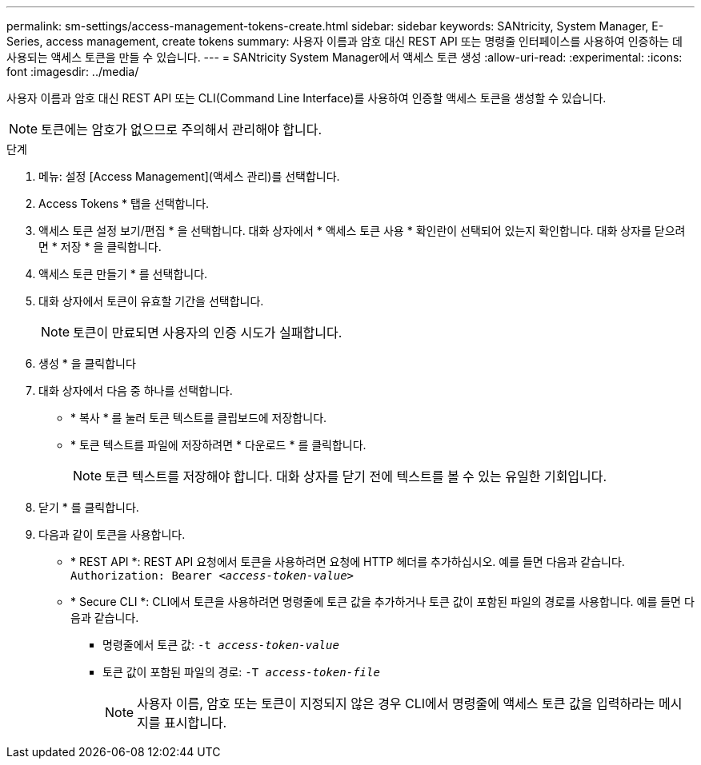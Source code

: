 ---
permalink: sm-settings/access-management-tokens-create.html 
sidebar: sidebar 
keywords: SANtricity, System Manager, E-Series, access management, create tokens 
summary: 사용자 이름과 암호 대신 REST API 또는 명령줄 인터페이스를 사용하여 인증하는 데 사용되는 액세스 토큰을 만들 수 있습니다. 
---
= SANtricity System Manager에서 액세스 토큰 생성
:allow-uri-read: 
:experimental: 
:icons: font
:imagesdir: ../media/


[role="lead"]
사용자 이름과 암호 대신 REST API 또는 CLI(Command Line Interface)를 사용하여 인증할 액세스 토큰을 생성할 수 있습니다.


NOTE: 토큰에는 암호가 없으므로 주의해서 관리해야 합니다.

.단계
. 메뉴: 설정 [Access Management](액세스 관리)를 선택합니다.
. Access Tokens * 탭을 선택합니다.
. 액세스 토큰 설정 보기/편집 * 을 선택합니다. 대화 상자에서 * 액세스 토큰 사용 * 확인란이 선택되어 있는지 확인합니다. 대화 상자를 닫으려면 * 저장 * 을 클릭합니다.
. 액세스 토큰 만들기 * 를 선택합니다.
. 대화 상자에서 토큰이 유효할 기간을 선택합니다.
+

NOTE: 토큰이 만료되면 사용자의 인증 시도가 실패합니다.

. 생성 * 을 클릭합니다
. 대화 상자에서 다음 중 하나를 선택합니다.
+
** * 복사 * 를 눌러 토큰 텍스트를 클립보드에 저장합니다.
** * 토큰 텍스트를 파일에 저장하려면 * 다운로드 * 를 클릭합니다.
+

NOTE: 토큰 텍스트를 저장해야 합니다. 대화 상자를 닫기 전에 텍스트를 볼 수 있는 유일한 기회입니다.



. 닫기 * 를 클릭합니다.
. 다음과 같이 토큰을 사용합니다.
+
** * REST API *: REST API 요청에서 토큰을 사용하려면 요청에 HTTP 헤더를 추가하십시오. 예를 들면 다음과 같습니다.
`Authorization: Bearer _<access-token-value>_`
** * Secure CLI *: CLI에서 토큰을 사용하려면 명령줄에 토큰 값을 추가하거나 토큰 값이 포함된 파일의 경로를 사용합니다. 예를 들면 다음과 같습니다.
+
*** 명령줄에서 토큰 값: `-t _access-token-value_`
*** 토큰 값이 포함된 파일의 경로: `-T _access-token-file_`
+

NOTE: 사용자 이름, 암호 또는 토큰이 지정되지 않은 경우 CLI에서 명령줄에 액세스 토큰 값을 입력하라는 메시지를 표시합니다.







